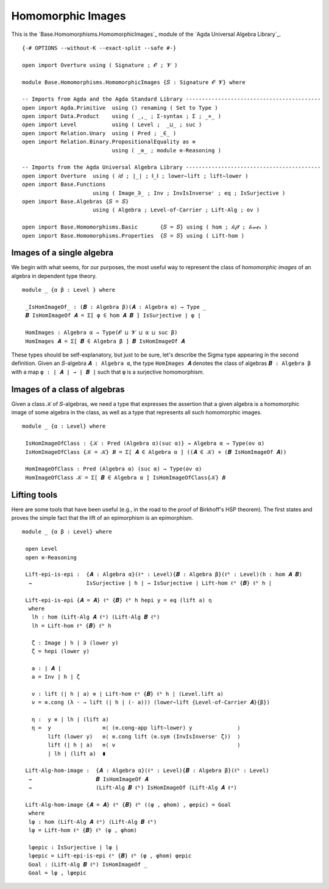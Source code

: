 .. FILE      : Base/Homomorphisms/HomomorphicImages.lagda.rst
.. AUTHOR    : William DeMeo
.. DATE      : 14 Jan 2021
.. UPDATED   : 23 Jun 2022

.. highlight:: agda
.. role:: code

.. _basic-homomorphisms-homomorphic-images:

Homomorphic Images
~~~~~~~~~~~~~~~~~~

This is the `Base.Homomorphisms.HomomorphicImages`_ module of the `Agda Universal Algebra Library`_.

::

  {-# OPTIONS --without-K --exact-split --safe #-}

  open import Overture using ( Signature ; 𝓞 ; 𝓥 )

  module Base.Homomorphisms.HomomorphicImages {𝑆 : Signature 𝓞 𝓥} where

  -- Imports from Agda and the Agda Standard Library ------------------------------------------
  open import Agda.Primitive  using () renaming ( Set to Type )
  open import Data.Product    using ( _,_ ; Σ-syntax ; Σ ; _×_ )
  open import Level           using ( Level ;  _⊔_ ; suc )
  open import Relation.Unary  using ( Pred ; _∈_ )
  open import Relation.Binary.PropositionalEquality as ≡
                              using ( _≡_ ; module ≡-Reasoning )

  -- Imports from the Agda Universal Algebra Library ------------------------------------------
  open import Overture  using ( 𝑖𝑑 ; ∣_∣ ; ∥_∥ ; lower∼lift ; lift∼lower )
  open import Base.Functions
                        using ( Image_∋_ ; Inv ; InvIsInverseʳ ; eq ; IsSurjective )
  open import Base.Algebras {𝑆 = 𝑆}
                        using ( Algebra ; Level-of-Carrier ; Lift-Alg ; ov )

  open import Base.Homomorphisms.Basic       {𝑆 = 𝑆} using ( hom ; 𝓁𝒾𝒻𝓉 ; 𝓁ℴ𝓌ℯ𝓇 )
  open import Base.Homomorphisms.Properties  {𝑆 = 𝑆} using ( Lift-hom )

.. _basic-homomorphisms-images-of-a-single-algebra:

Images of a single algebra
^^^^^^^^^^^^^^^^^^^^^^^^^^

We begin with what seems, for our purposes, the most useful way to represent the
class of *homomorphic images* of an algebra in dependent type theory.

::

  module _ {α β : Level } where

   _IsHomImageOf_ : (𝑩 : Algebra β)(𝑨 : Algebra α) → Type _
   𝑩 IsHomImageOf 𝑨 = Σ[ φ ∈ hom 𝑨 𝑩 ] IsSurjective ∣ φ ∣

   HomImages : Algebra α → Type(𝓞 ⊔ 𝓥 ⊔ α ⊔ suc β)
   HomImages 𝑨 = Σ[ 𝑩 ∈ Algebra β ] 𝑩 IsHomImageOf 𝑨

These types should be self-explanatory, but just to be sure, let's describe the
Sigma type appearing in the second definition. Given an ``𝑆``-algebra
``𝑨 : Algebra α``, the type ``HomImages 𝑨`` denotes the class of algebras
``𝑩 : Algebra β`` with a map ``φ : ∣ 𝑨 ∣ → ∣ 𝑩 ∣`` such that ``φ`` is a
surjective homomorphism. 

.. _basic-homomorphisms-images-of-a-class-of-algebras:

Images of a class of algebras
^^^^^^^^^^^^^^^^^^^^^^^^^^^^^

Given a class ``𝒦`` of ``𝑆``-algebras, we need a type that expresses the assertion
that a given algebra is a homomorphic image of some algebra in the class, as well
as a type that represents all such homomorphic images.

::

  module _ {α : Level} where

   IsHomImageOfClass : {𝒦 : Pred (Algebra α)(suc α)} → Algebra α → Type(ov α)
   IsHomImageOfClass {𝒦 = 𝒦} 𝑩 = Σ[ 𝑨 ∈ Algebra α ] ((𝑨 ∈ 𝒦) × (𝑩 IsHomImageOf 𝑨))

   HomImageOfClass : Pred (Algebra α) (suc α) → Type(ov α)
   HomImageOfClass 𝒦 = Σ[ 𝑩 ∈ Algebra α ] IsHomImageOfClass{𝒦} 𝑩

.. _basic-homomorphisms-lifting-tools:

Lifting tools
^^^^^^^^^^^^^

Here are some tools that have been useful (e.g., in the road to the proof of
Birkhoff's HSP theorem). The first states and proves the simple fact that the lift
of an epimorphism is an epimorphism. 

::

  module _ {α β : Level} where

   open Level
   open ≡-Reasoning

   Lift-epi-is-epi :  {𝑨 : Algebra α}(ℓᵃ : Level){𝑩 : Algebra β}(ℓᵇ : Level)(h : hom 𝑨 𝑩)
    →                 IsSurjective ∣ h ∣ → IsSurjective ∣ Lift-hom ℓᵃ {𝑩} ℓᵇ h ∣

   Lift-epi-is-epi {𝑨 = 𝑨} ℓᵃ {𝑩} ℓᵇ h hepi y = eq (lift a) η
    where
     lh : hom (Lift-Alg 𝑨 ℓᵃ) (Lift-Alg 𝑩 ℓᵇ)
     lh = Lift-hom ℓᵃ {𝑩} ℓᵇ h

     ζ : Image ∣ h ∣ ∋ (lower y)
     ζ = hepi (lower y)

     a : ∣ 𝑨 ∣
     a = Inv ∣ h ∣ ζ

     ν : lift (∣ h ∣ a) ≡ ∣ Lift-hom ℓᵃ {𝑩} ℓᵇ h ∣ (Level.lift a)
     ν = ≡.cong (λ - → lift (∣ h ∣ (- a))) (lower∼lift {Level-of-Carrier 𝑨}{β})

     η :  y ≡ ∣ lh ∣ (lift a)
     η =  y                ≡⟨ (≡.cong-app lift∼lower) y              ⟩
          lift (lower y)   ≡⟨ ≡.cong lift (≡.sym (InvIsInverseʳ ζ))  ⟩
          lift (∣ h ∣ a)   ≡⟨ ν                                      ⟩
          ∣ lh ∣ (lift a)  ∎

   Lift-Alg-hom-image :  {𝑨 : Algebra α}(ℓᵃ : Level){𝑩 : Algebra β}(ℓᵇ : Level)
    →                    𝑩 IsHomImageOf 𝑨
    →                    (Lift-Alg 𝑩 ℓᵇ) IsHomImageOf (Lift-Alg 𝑨 ℓᵃ)

   Lift-Alg-hom-image {𝑨 = 𝑨} ℓᵃ {𝑩} ℓᵇ ((φ , φhom) , φepic) = Goal
    where
    lφ : hom (Lift-Alg 𝑨 ℓᵃ) (Lift-Alg 𝑩 ℓᵇ)
    lφ = Lift-hom ℓᵃ {𝑩} ℓᵇ (φ , φhom)

    lφepic : IsSurjective ∣ lφ ∣
    lφepic = Lift-epi-is-epi ℓᵃ {𝑩} ℓᵇ (φ , φhom) φepic
    Goal : (Lift-Alg 𝑩 ℓᵇ) IsHomImageOf _
    Goal = lφ , lφepic
